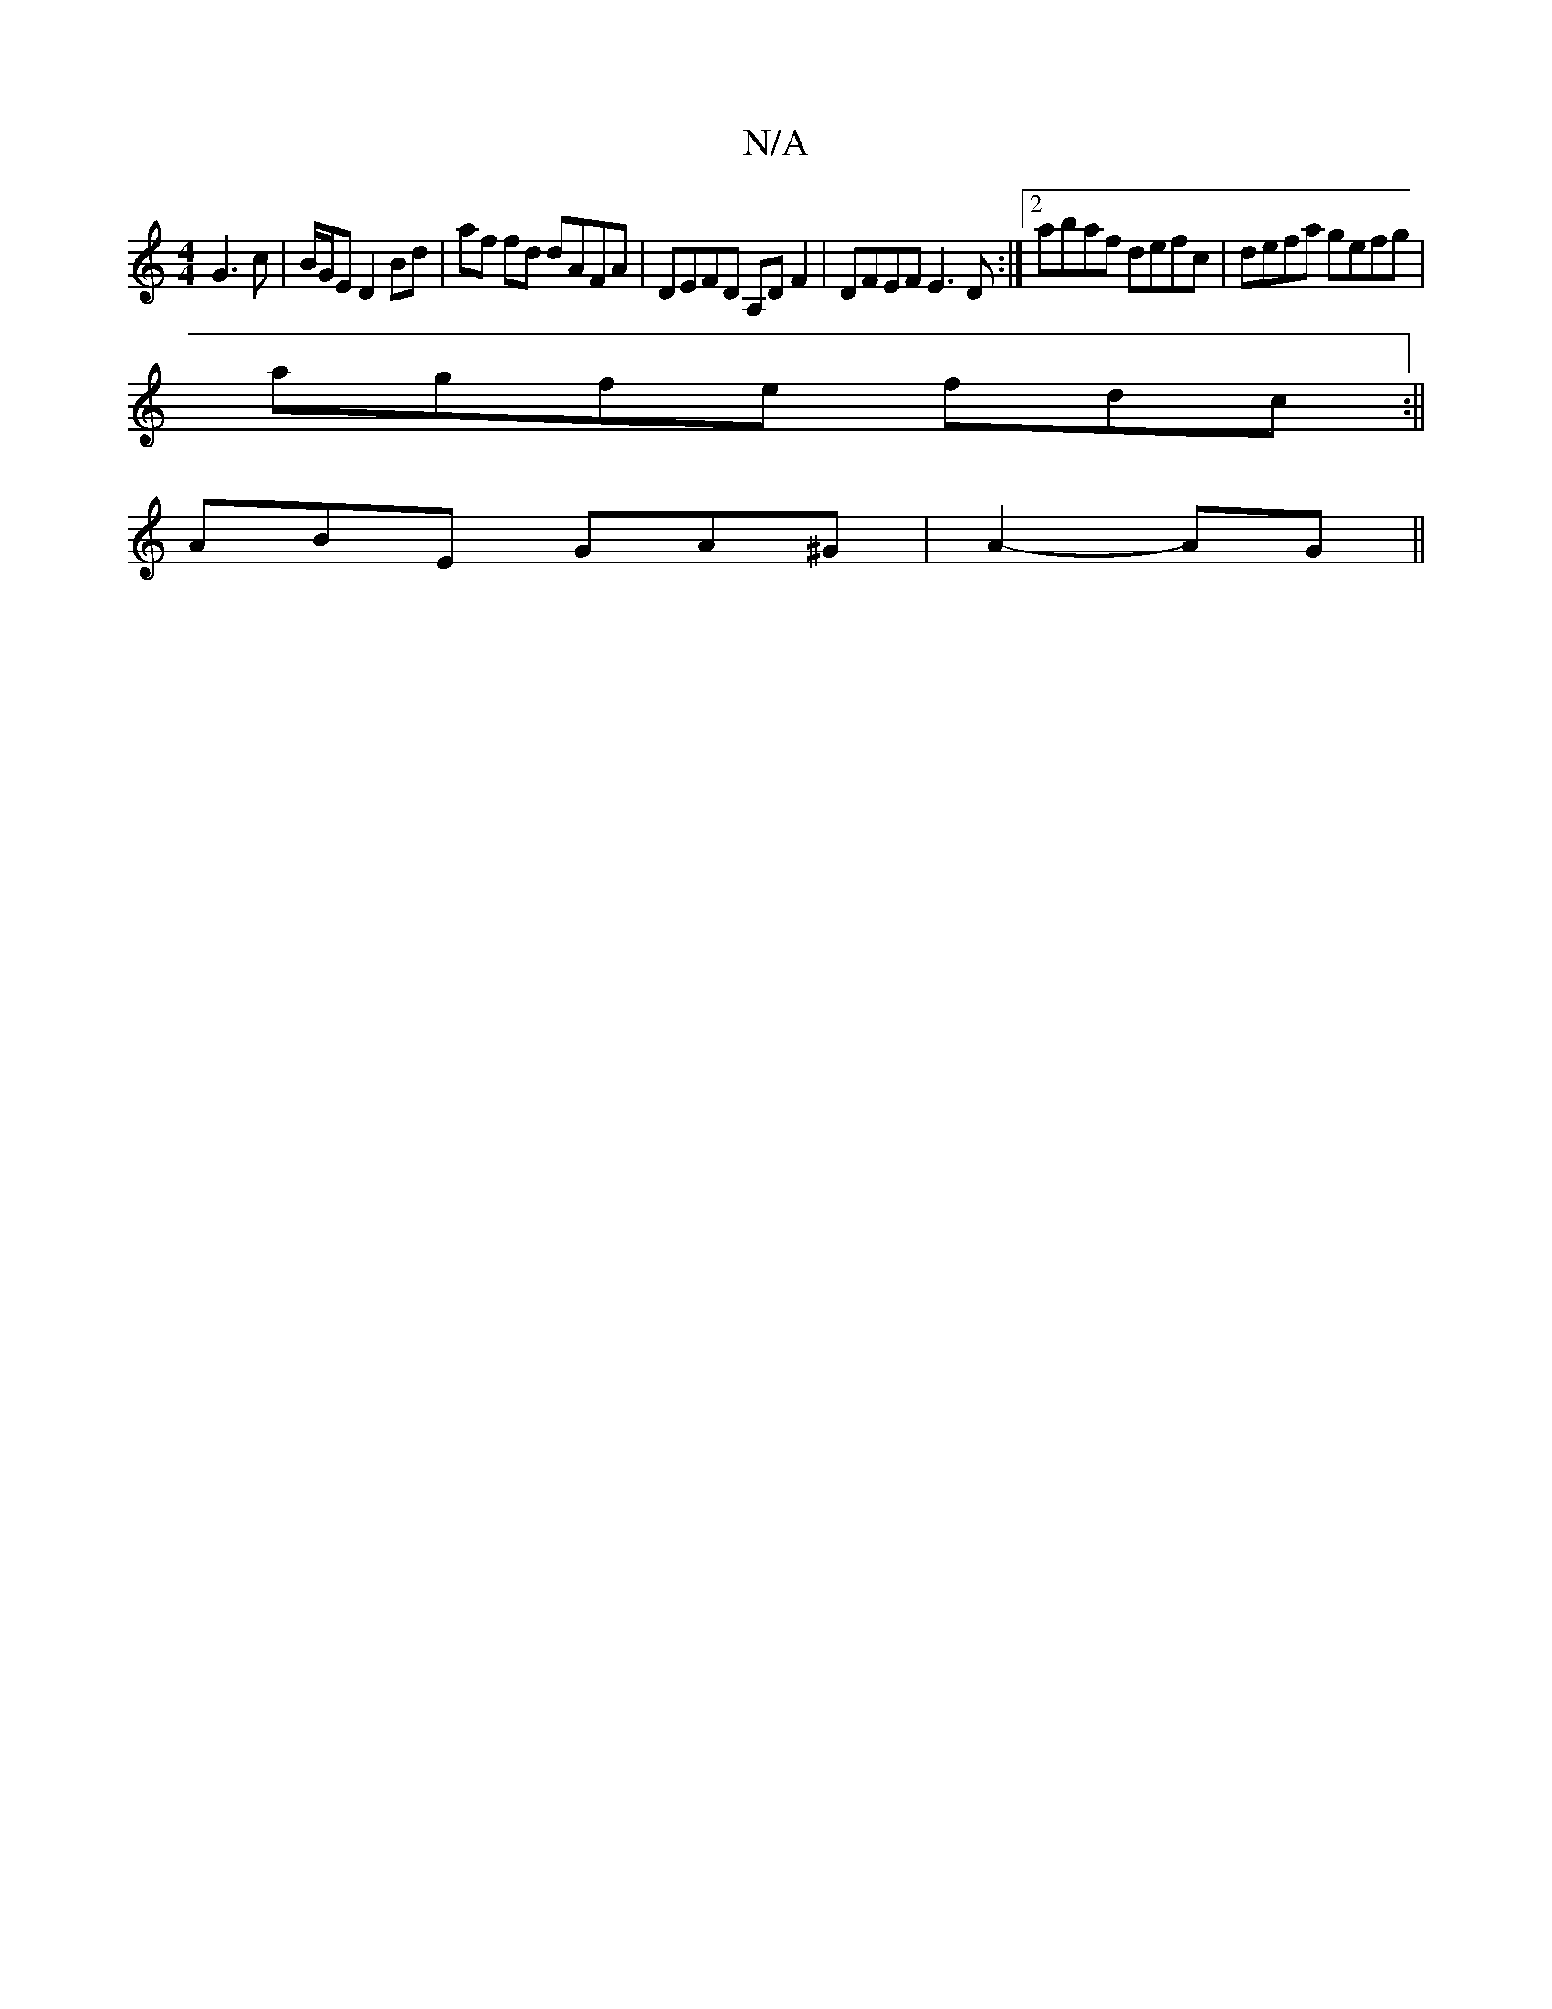 X:1
T:N/A
M:4/4
R:N/A
K:Cmajor
/2 G3 c | B/G/E D2 Bd | af fd dAFA | DEFD A,D F2|DFEF E3D:|2 abaf defc|defa gefg|
agfe fdc:||
ABE GA^G| A2- AG ||

|:FEE bgf|fed ~e3|fgf eAd|BGG AGG | ABg def | g2 e e2 g | fed bgf g2g | fgb afg |1 ff